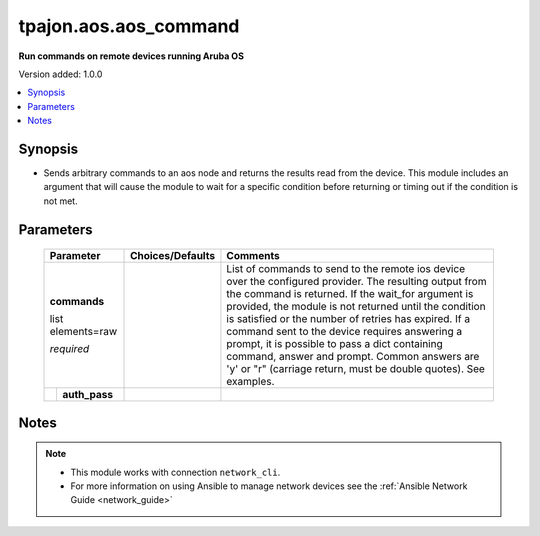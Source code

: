 .. _aos.aos_command_module:

**********************
tpajon.aos.aos_command
**********************

**Run commands on remote devices running Aruba OS**

Version added: 1.0.0

.. contents::
   :local:
   :depth: 1

Synopsis
--------
- Sends arbitrary commands to an aos node and returns the results read from the device. This module includes an argument that will cause the module to wait for a specific condition before returning or timing out if the condition is not met.

Parameters
----------

  +---+---------------+------------------+-----------------------------------------------------------------------------------------------------------------------------------------------------------------------------------------------------------------------------------------------------------------------------------------------------------------------------------------------------------------------------------------------------------------------------------------------------------------------------------------------------+
  | Parameter         | Choices/Defaults | Comments                                                                                                                                                                                                                                                                                                                                                                                                                                                                                            |
  +===+===============+==================+=====================================================================================================================================================================================================================================================================================================================================================================================================================================================================================================+
  | **commands**      |                  | List of commands to send to the remote ios device over the configured provider. The resulting output from the command is returned. If the wait_for argument is provided, the module is not returned until the condition is satisfied or the number of retries has expired. If a command sent to the device requires answering a prompt, it is possible to pass a dict containing command, answer and prompt. Common answers are 'y' or "\r" (carriage return, must be double quotes). See examples. |
  |                   |                  |                                                                                                                                                                                                                                                                                                                                                                                                                                                                                                     |
  | list elements=raw |                  |                                                                                                                                                                                                                                                                                                                                                                                                                                                                                                     |
  |                   |                  |                                                                                                                                                                                                                                                                                                                                                                                                                                                                                                     |
  | *required*        |                  |                                                                                                                                                                                                                                                                                                                                                                                                                                                                                                     |
  +---+---------------+------------------+-----------------------------------------------------------------------------------------------------------------------------------------------------------------------------------------------------------------------------------------------------------------------------------------------------------------------------------------------------------------------------------------------------------------------------------------------------------------------------------------------------+
  |   | **auth_pass** |                  |                                                                                                                                                                                                                                                                                                                                                                                                                                                                                                     |
  +---+---------------+------------------+-----------------------------------------------------------------------------------------------------------------------------------------------------------------------------------------------------------------------------------------------------------------------------------------------------------------------------------------------------------------------------------------------------------------------------------------------------------------------------------------------------+

Notes
-----

.. note::
  - This module works with connection ``network_cli``.
  - For more information on using Ansible to manage network devices see the :ref:`Ansible Network Guide <network_guide>`
